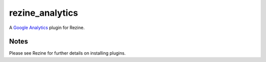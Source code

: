 rezine_analytics
================

A `Google Analytics <http://www.google.com/analytics/>`_ plugin
for Rezine.

Notes
-----

Please see Rezine for further details on installing plugins.
